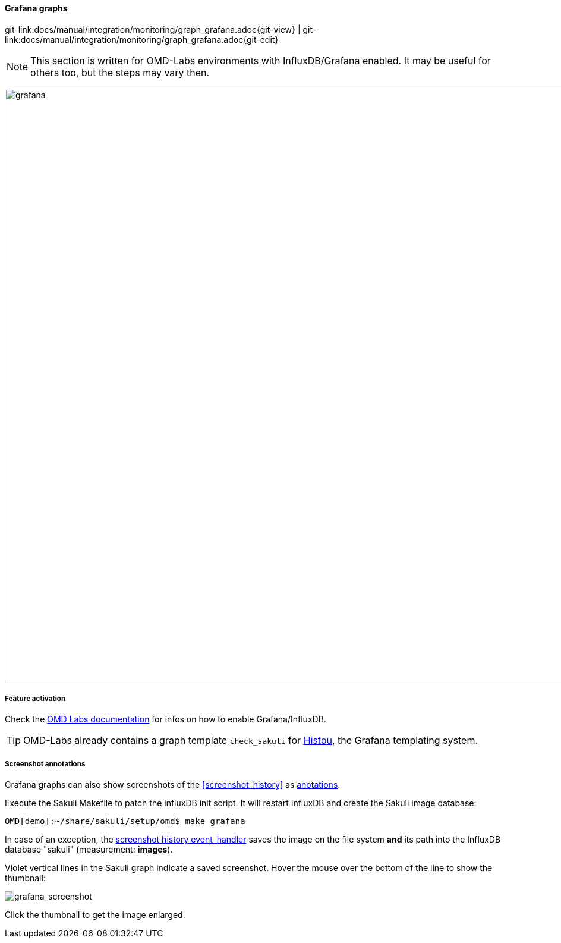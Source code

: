 
:imagesdir: ../../../images

[[grafana_graphs]]
==== Grafana graphs

[#git-edit-section]
:page-path: docs/manual/integration/monitoring/graph_grafana.adoc
git-link:{page-path}{git-view} | git-link:{page-path}{git-edit}

NOTE: This section is written for OMD-Labs environments with InfluxDB/Grafana enabled. It may be useful for others too, but the steps may vary then.

image:grafana.png[grafana,1000]

===== Feature activation
Check the https://labs.consol.de/de/nagios/omd/2015/10/21/activate-nagflux.html[OMD Labs documentation] for infos on how to enable Grafana/InfluxDB.

TIP: OMD-Labs already contains a graph template `check_sakuli` for https://github.com/Griesbacher/histou/[Histou], the Grafana templating system.


[[screenshot_annotations]]
===== Screenshot annotations

Grafana graphs can also show screenshots of the <<screenshot_history>> as http://docs.grafana.org/reference/annotations/[anotations].

Execute the Sakuli Makefile to patch the influxDB init script. It will restart InfluxDB and create the Sakuli image database:

[source]
----
OMD[demo]:~/share/sakuli/setup/omd$ make grafana
----

In case of an exception, the <<screenshot_history_eh,screenshot history event_handler>> saves the image on the file system *and* its path into the InfluxDB database "sakuli" (measurement: *images*).

Violet vertical lines in the Sakuli graph indicate a saved screenshot. Hover the mouse over the bottom of the line to show the thumbnail:

image:grafana_screenshot.png[grafana_screenshot]

Click the thumbnail to get the image enlarged.
